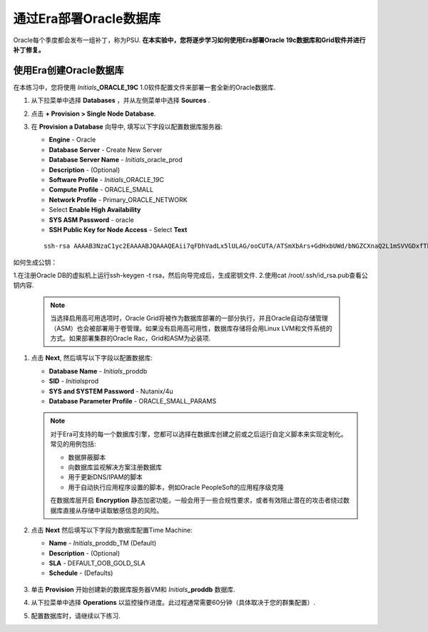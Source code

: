 .. _部署Oracle Era:

-------------------------
通过Era部署Oracle数据库
-------------------------

Oracle每个季度都会发布一组补丁，称为PSU. **在本实验中，您将逐步学习如何使用Era部署Oracle 19c数据库和Grid软件并进行补丁修复。** 

使用Era创建Oracle数据库
+++++++++++++++++++++++++++++

在本练习中，您将使用 *Initials*\ **_ORACLE_19C** 1.0软件配置文件来部署一套全新的Oracle数据库.

#. 从下拉菜单中选择 **Databases** ，并从左侧菜单中选择 **Sources** .

#. 点击 **+ Provision > Single Node Database**.

#. 在 **Provision a Database** 向导中, 填写以下字段以配置数据库服务器:

   - **Engine** - Oracle
   - **Database Server** - Create New Server
   - **Database Server Name** - *Initials*\ _oracle_prod
   - **Description** - (Optional)
   - **Software Profile** - *Initials*\ _ORACLE_19C
   - **Compute Profile** - ORACLE_SMALL
   - **Network Profile** - Primary_ORACLE_NETWORK
   - Select **Enable High Availability**
   - **SYS ASM Password** - oracle
   - **SSH Public Key for Node Access** - Select **Text**

   ::

      ssh-rsa AAAAB3NzaC1yc2EAAAABJQAAAQEAii7qFDhVadLx5lULAG/ooCUTA/ATSmXbArs+GdHxbUWd/bNGZCXnaQ2L1mSVVGDxfTbSaTJ3En3tVlMtD2RjZPdhqWESCaoj2kXLYSiNDS9qz3SK6h822je/f9O9CzCTrw2XGhnDVwmNraUvO5wmQObCDthTXc72PcBOd6oa4ENsnuY9HtiETg29TZXgCYPFXipLBHSZYkBmGgccAeY9dq5ywiywBJLuoSovXkkRJk3cd7GyhCRIwYzqfdgSmiAMYgJLrz/UuLxatPqXts2D8v1xqR9EPNZNzgd4QHK4of1lqsNRuz2SxkwqLcXSw0mGcAL8mIwVpzhPzwmENC5Orw==

如何生成公钥：

1.在注册Oracle DB的虚拟机上运行ssh-keygen -t rsa，然后向导完成后，生成密钥文件.
2.使用cat /root/.ssh/id_rsa.pub查看公钥内容.

   .. note::

         当选择启用高可用选项时，Oracle Grid将被作为数据库部署的一部分执行，并且Oracle自动存储管理（ASM）也会被部署用于卷管理。如果没有启用高可用性，数据库存储将会用Linux LVM和文件系统的方式。如果部署集群的Oracle Rac，Grid和ASM为必装项.

   .. figure:: images/4.png

#. 点击 **Next**, 然后填写以下字段以配置数据库:

   -  **Database Name** - *Initials*\ _proddb
   -  **SID** - *Initials*\ prod
   -  **SYS and SYSTEM Password** - Nutanix/4u
   -  **Database Parameter Profile** - ORACLE_SMALL_PARAMS

   .. figure:: images/5.png

   .. note::

      对于Era可支持的每一个数据库引擎，您都可以选择在数据库创建之前或之后运行自定义脚本来实现定制化。常见的用例包括:

      - 数据屏蔽脚本
      - 向数据库监视解决方案注册数据库
      - 用于更新DNS/IPAM的脚本
      - 用于自动执行应用程序设置的脚本，例如Oracle PeopleSoft的应用程序级克隆

      在数据库层开启 **Encryption** 静态加密功能，一般会用于一些合规性要求，或者有效阻止潜在的攻击者绕过数据库直接从存储中读取敏感信息的风险。


#. 点击 **Next** 然后填写以下字段为数据库配置Time Machine:

   - **Name** - *Initials*\ _proddb_TM (Default)
   - **Description** - (Optional)
   - **SLA** - DEFAULT_OOB_GOLD_SLA
   - **Schedule** - (Defaults)

   .. figure:: images/6.png

#. 单击 **Provision** 开始创建新的数据库服务器VM和 *Initials*\ **_proddb** 数据库.

#. 从下拉菜单中选择 **Operations** 以监控操作进度。此过程通常需要60分钟（具体取决于您的群集配置）.

#. 配置数据库时，请继续以下练习.
